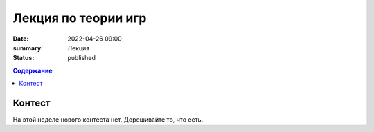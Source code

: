 Лекция по теории игр
####################

:date: 2022-04-26 09:00
:summary: Лекция
:status: published

.. default-role:: code
.. contents:: Содержание

Контест
=======

На этой неделе нового контеста нет. Дорешивайте то, что есть.

.. Лекционный материал
.. ===================

.. Лекция на этой неделе: `Лекция №12`_

.. .. _`Лекция №12`: https://drive.google.com/file/d/1uuZOqAA3v15B0MpMsxX-AeLlXWop4cxq/view?usp=sharing

.. Тема лекции: Игры на ациклических графах. Игра «Ним». Сумма игр. Функция Шпрага-Гранди. Игры на
.. произвольных графах. Исходный код из видео: `games_theory.zip`_.

.. .. _`games_theory.zip`: {static}/extra/lab29/games_theory.zip

.. Текстовый материал по лекции и список вопросов на зачет появятся после майских праздников.
